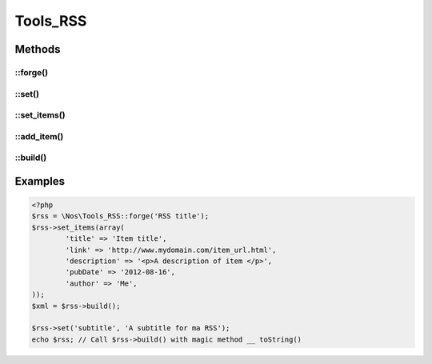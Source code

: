 Tools_RSS
#########

.. php:namespace:: Nos

.. php:class:: Tools_RSS

	Use to build a RSS.

Methods
*******

::forge()
---------

.. php:staticmethod:: forge($channel = array(), array $items = array())

	:param mixed $channel: If it is a ``string``, use for ``title`` of channel. Associative array otherwise:

        :encoding: Default ``UTF-8``. Use for XML encoding attribut.
        :version: Default ``2.0``. Use for version attribut of XML tag <rss>.

		You can define any other key, which will be transformed into XML tag in the <channel />

	:param array $items: Associative array. Each key will be transformed into XML tag in a <item />.
	:returns: A new :php:class:`Tools_RSS`.

::set()
-------

.. php:method:: set($property, $value = null)

	:param mixed $property: A single ``string`` for set a channel property, or an associative array for multiple setting.
	:param mixed $value: If ``$property`` is a ``string``, the value of the property.

	Set one or multiple channel properties.

::set_items()
-------------

.. php:method:: set_items(array $items)

	:param array $items: Array of items.

	Set a new array of items.

::add_item()
------------

.. php:method:: add_item(array $item)

	:param array $item: An item.

	Add a new item to array items.

::build()
---------

.. php:method:: build(array $channel = array(), array $items = array())

	:param mixed $channel:
	:param array $items:
	:returns: A XML description of RSS

	See :php:meth:`Tools_RSS::forge` for parameters.

	For item, ``pubDate`` key can be a ``Fuel\\Core\\Date``, a string date representation or a timestamp.

Examples
********

.. code-block:: php

	<?php
	$rss = \Nos\Tools_RSS::forge('RSS title');
	$rss->set_items(array(
		'title' => 'Item title',
		'link' => 'http://www.mydomain.com/item_url.html',
		'description' => '<p>A description of item </p>',
		'pubDate' => '2012-08-16',
		'author' => 'Me',
	));
	$xml = $rss->build();

	$rss->set('subtitle', 'A subtitle for ma RSS');
	echo $rss; // Call $rss->build() with magic method __ toString()


